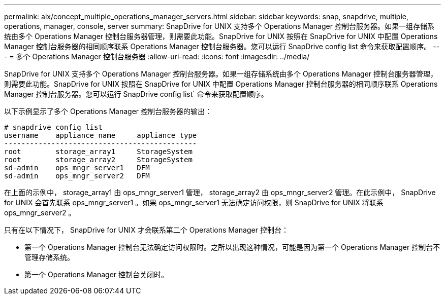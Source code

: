 ---
permalink: aix/concept_multiple_operations_manager_servers.html 
sidebar: sidebar 
keywords: snap, snapdrive, multiple, operations, manager, console, server 
summary: SnapDrive for UNIX 支持多个 Operations Manager 控制台服务器。如果一组存储系统由多个 Operations Manager 控制台服务器管理，则需要此功能。SnapDrive for UNIX 按照在 SnapDrive for UNIX 中配置 Operations Manager 控制台服务器的相同顺序联系 Operations Manager 控制台服务器。您可以运行 SnapDrive config list 命令来获取配置顺序。 
---
= 多个 Operations Manager 控制台服务器
:allow-uri-read: 
:icons: font
:imagesdir: ../media/


[role="lead"]
SnapDrive for UNIX 支持多个 Operations Manager 控制台服务器。如果一组存储系统由多个 Operations Manager 控制台服务器管理，则需要此功能。SnapDrive for UNIX 按照在 SnapDrive for UNIX 中配置 Operations Manager 控制台服务器的相同顺序联系 Operations Manager 控制台服务器。您可以运行 SnapDrive config list` 命令来获取配置顺序。

以下示例显示了多个 Operations Manager 控制台服务器的输出：

[listing]
----
# snapdrive config list
username    appliance name     appliance type
---------------------------------------------
root        storage_array1     StorageSystem
root        storage_array2     StorageSystem
sd-admin    ops_mngr_server1   DFM
sd-admin    ops_mngr_server2   DFM
----
在上面的示例中， storage_array1 由 ops_mngr_server1 管理， storage_array2 由 ops_mngr_server2 管理。在此示例中， SnapDrive for UNIX 会首先联系 ops_mngr_server1 。如果 ops_mngr_server1 无法确定访问权限，则 SnapDrive for UNIX 将联系 ops_mngr_server2 。

只有在以下情况下， SnapDrive for UNIX 才会联系第二个 Operations Manager 控制台：

* 第一个 Operations Manager 控制台无法确定访问权限时。之所以出现这种情况，可能是因为第一个 Operations Manager 控制台不管理存储系统。
* 第一个 Operations Manager 控制台关闭时。

